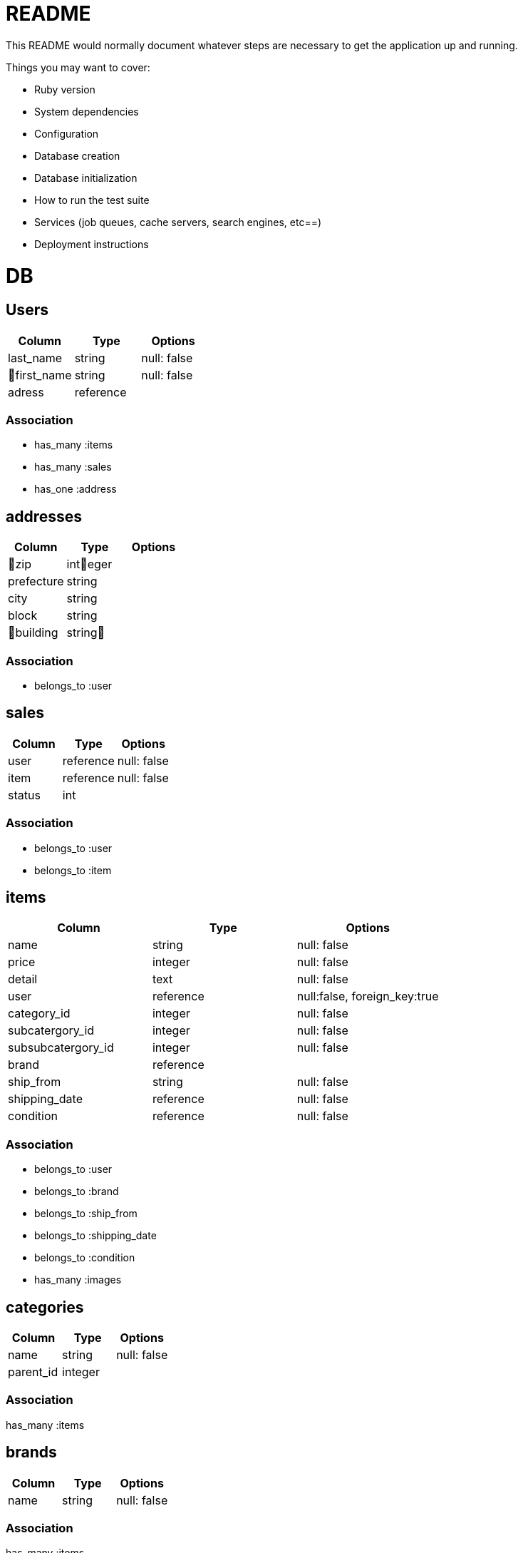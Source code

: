 = README

This README would normally document whatever steps are necessary to get the
application up and running.

Things you may want to cover:

* Ruby version

* System dependencies

* Configuration

* Database creation

* Database initialization

* How to run the test suite

* Services (job queues, cache servers, search engines, etc==)

* Deployment instructions

= DB

== Users
[options="header"]
|====
|Column| Type| Options
|last_name|string|null: false
|first_name|string|null: false
|adress|reference|
|====

=== Association
* has_many :items
* has_many :sales

* has_one :address


== addresses
[options="header"]
|====
|Column| Type| Options
|zip|integer|
|prefecture|string|
|city|string|
|block|string|
|building|string|
|====

=== Association
* belongs_to :user

== sales
[options="header"]
|====
|Column| Type| Options
|user|reference|null: false
|item|reference|null: false
|status|int| 
|====

=== Association
* belongs_to :user
* belongs_to :item

== items
[options="header"]
|====
|Column| Type| Options
|name|string|null: false
|price|integer|null: false
|detail|text|null: false
|user|reference|null:false, foreign_key:true
|category_id|integer|null: false
|subcatergory_id|integer|null: false
|subsubcatergory_id|integer|null: false
|brand|reference|
|ship_from|string|null: false
|shipping_date|reference|null: false
|condition|reference|null: false
|====

=== Association
* belongs_to :user
* belongs_to :brand
* belongs_to :ship_from
* belongs_to :shipping_date
* belongs_to :condition

* has_many :images

== categories
[options="header"]
|====
|Column| Type| Options
|name|string|null: false
|parent_id|integer|
|====

=== Association
has_many :items

== brands
[options="header"]
|====
|Column| Type| Options
|name|string|null: false
|====

=== Association
has_many :items

== images
[options="header"]
|====
|Column| Type| Options
|image_url|string|null: false
|item|reference|null: false
|====
belongs_to :item


== conditions
[options="header"]
|====
|Column| Type| Options
|name|string|null: false
|====

=== Association
* has_many :items